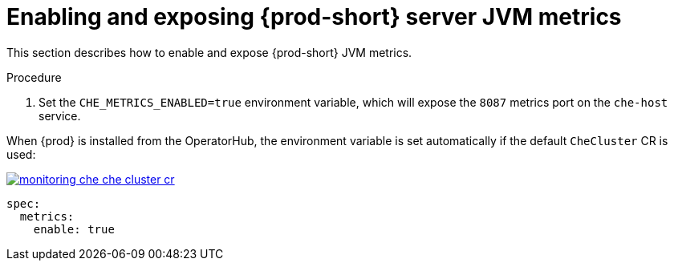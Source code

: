 // monitoring-{prod-id-short}

[id="enabling-and-exposing-{prod-id-short}-metrics_{context}"]
= Enabling and exposing {prod-short} server JVM metrics

This section describes how to enable and expose {prod-short} JVM metrics.

.Procedure

. Set the `CHE_METRICS_ENABLED=true` environment variable, which will expose the `8087` metrics port on the `che-host` service.

When {prod} is installed from the OperatorHub, the environment variable is set automatically if the default `CheCluster` CR is used: 

image::monitoring/monitoring-che-che-cluster-cr.png[link="../_images/monitoring/monitoring-che-che-cluster-cr.png"]

[source,yaml]
----
spec:
  metrics:
    enable: true
----
